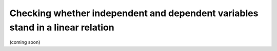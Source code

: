 .. sectionauthor:: `Sebastian Jentschke <https://www.uib.no/en/persons/Sebastian.Jentschke>`_

===============================================================================
Checking whether independent and dependent variables stand in a linear relation
===============================================================================

(coming soon)
